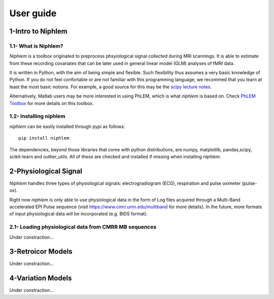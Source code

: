 ================
 User guide
================


1-Intro to Niphlem
====================

1.1- What is Niphlem?
------------------------

*Niphlem* is a toolbox originated to preprocess phsyiological signal collected during MRI scannings. It is able to estimate from these recording covariates that can be later used in  general linear model (GLM) analyses of fMRI data.

It is written in Python, with the aim of being simple and flexible. Such flexibility thus assumes a very basic knowledge of Python. If you do not feel confortable or are not familiar with this programming language, we recommed that you learn at least the most basic notions. For example, a good source for this may be the `scipy lecture notes <http://scipy-lectures.org/>`_.

Alternatively, Matlab users may be more interested in using PhLEM, which is what *niphlem* is based on. Check `PhLEM Toolbox <https://sites.google.com/site/phlemtoolbox/>`_ for more details on this toolbox.

1.2- Installing niphlem
------------------------

*niphlem* can be easily installed through pypi as follows::

    pip install niphlem

The dependencies, beyond those libraries that come with python distributions, are numpy, matplotlib, pandas,scipy, scikit-learn and outlier_utils. All of these are checked and installed if missing when installing *niphlem*.


2-Physiological Signal
======================

*Niphlem* handles three types of physiological signals: electrogradiogram (ECG), respiration and pulse oximeter (pulse-ox).

Right now *niphlem* is only able to use physiological data in the form of Log files acquired through a Multi-Band accelerated EPI Pulse sequence (visit `<https://www.cmrr.umn.edu/multiband>`_ for more details). In the future, more formats of input physiological data will be incorporated (e.g. BIDS format).

2.1- Loading physiological data from CMRR MB sequences
------------------------------------------------------------

Under constraction...


3-Retroicor Models
====================

Under constraction...

4-Variation Models
====================

Under constraction...